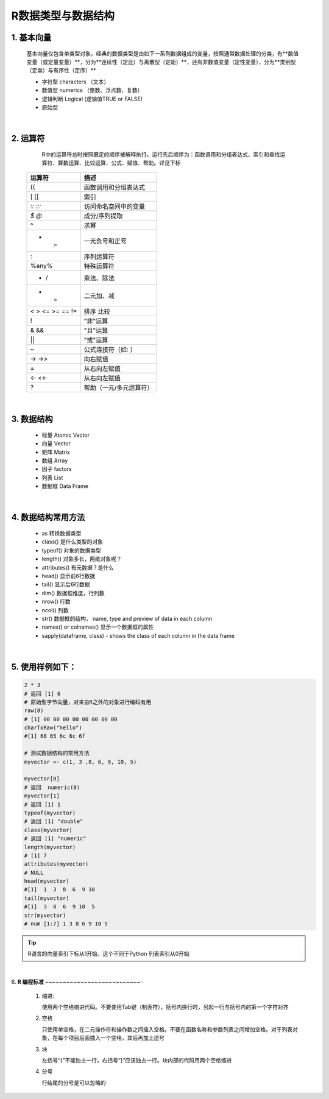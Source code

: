 R数据类型与数据结构
----------------------



1. 基本向量
~~~~~~~~~~~~~~~~~~~~~~


  基本向量仅包含单类型对象，经典的数据类型是由如下一系列数据组成的变量，按照通常数据处理的分类，有**数值变量（或定量变量）**，分为**连续性（定比）与离散型（定距）**，还有非数值变量（定性变量），分为**类别型（定类）与有序性（定序）**

  * 字符型 characters （文本）
  * 数值型 numerics （整数、浮点数、复数）
  * 逻辑判断 Logical (逻辑值TRUE or FALSE)
  * 原始型


|




2. 运算符
~~~~~~~~~~~~~~~~~


  R中的运算符总时按照既定的顺序被解释执行。运行先后顺序为：函数调用和分组表达式、索引和查找运算符、算数运算、比较运算、公式、赋值、帮助。详见下标



 =================== ========================================================
  运算符                 描述
 =================== ========================================================
  ({                  函数调用和分组表达式
  [ [[                索引
  `:: :::`            访问命名空间中的变量
  `$ @`               成分/序列提取
  ^                   求幂
  - +                 一元负号和正号
  :                   序列运算符
  %any%               特殊运算符
  * /                 乘法、除法
  + -                 二元加、减
  < > <= >= == !=     排序 比较
  !                   "非"运算
  & &&                "且"运算
  | ||                "或"运算
  ~                   公式连接符（如: ）
  -> ->>              向右赋值
  =                   从右向左赋值
  <- <<-              从右向左赋值
  ?                   帮助（一元/多元运算符）
 =================== ========================================================


|


3. 数据结构
~~~~~~~~~~~~~~~~~~~~~~~~~~~~

  * 标量 Atomic Vector
  * 向量 Vector
  * 矩阵 Matrix
  * 数组 Array
  * 因子 factors
  * 列表 List
  * 数据框 Data Frame

|

4. 数据结构常用方法
~~~~~~~~~~~~~~~~~~~~~~~~~~~~

  * as 转换数据类型
  * class() 是什么类型的对象
  * typeof() 对象的数据类型
  * length() 对象多长，两维对象呢？
  * attributes() 有元数据？是什么
  * head() 显示前6行数据
  * tail() 显示后6行数据
  * dim()  数据框维度，行列数
  * nrow() 行数
  * ncol() 列数
  * str() 数据框的结构， name, type and preview of data in each column
  * names() or colnames() 显示一个数据框的属性
  * sapply(dataframe, class) - shows the class of each column in the data frame
 
|

5. 使用样例如下：
~~~~~~~~~~~~~~~~~~~~~~~~~

.. code:: r

 2 * 3
 # 返回 [1] 6
 # 原始型字节向量，对来自R之外的对象进行编码有用
 raw(8)
 # [1] 00 00 00 00 00 00 00 00
 charToRaw("hello")
 #[1] 68 65 6c 6c 6f

 # 测试数据结构的常用方法
 myvector <- c(1, 3 ,8, 6, 9, 10, 5)

 myvector[0]
 # 返回  numeric(0)
 myvector[1]
 # 返回 [1] 1
 typeof(myvector)
 # 返回 [1] "double"
 class(myvector)
 # 返回 [1] "numeric"
 length(myvector)
 # [1] 7
 attributes(myvector)
 # NULL
 head(myvector)
 #[1]  1  3  8  6  9 10
 tail(myvector)
 #[1]  3  8  6  9 10  5
 str(myvector)
 # num [1:7] 1 3 8 6 9 10 5



.. Tip::

   R语言的向量索引下标从1开始，这个不同于Python 列表索引从0开始


|

6. **R 编程标准**
~~~~~~~~~~~~~~~~~~~~~~~~~~~··


  1. 缩进:

     使用两个空格缩进代码。不要使用Tab键（制表符），括号内换行时，另起一行与括号内的第一个字符对齐

  2. 空格

     只使用单空格，在二元操作符和操作数之间插入空格。不要在函数名称和参数列表之间增加空格。对于列表对象，在每个项目后面插入一个空格，其后再加上逗号

  3. 块

     左括号“{”不能独占一行，右括号“}”应该独占一行。块内部的代码用两个空格缩进

  4. 分号

     行结尾的分号是可以忽略的

